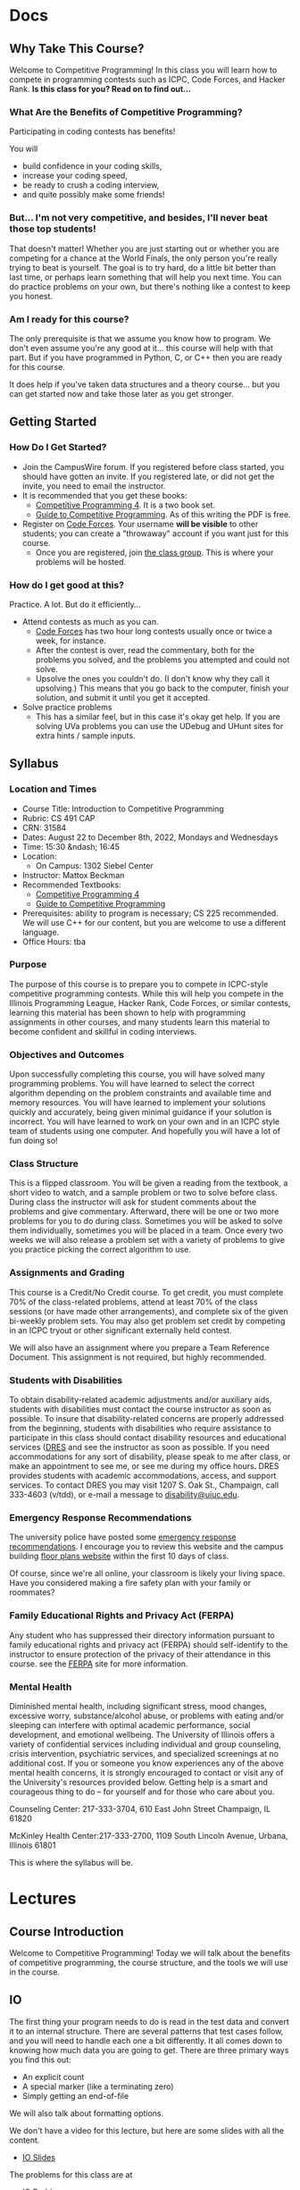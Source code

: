 #+HUGO_BASE_DIR: .
#+MACRO: uva @@hugo:{{<UVa2 number="$1" >}}@@


* Docs
:PROPERTIES:
:HUGO_SECTION: docs
:EXPORT_HUGO_SECTION: docs
:END:

** Why Take This Course?
:PROPERTIES:
:EXPORT_FILE_NAME: why-take-this-course
:EXPORT_HUGO_CUSTOM_FRONT_MATTER: :weight 1 :date 2022-08-22 :publishdate 2022-07-01
:END:

Welcome to Competitive Programming!  In this class you will learn how to compete in programming contests such as ICPC,
Code Forces, and Hacker Rank.  *Is this class for you?  Read on to find out...*

*** What Are the Benefits of Competitive Programming?

Participating in coding contests has benefits!

  You will
  - build confidence in your coding skills,
  - increase your coding speed,
  - be ready to crush a coding interview,
  - and quite possibly make some friends!

*** But... I'm not very competitive, and besides, I'll never beat those top students!

That doesn't matter!  Whether you are just starting out or whether you are competing for a chance at the World Finals,
the only person you're really trying to beat is yourself.  The goal is to try hard, do a little bit better than last time,
or perhaps learn something that will help you next time.  You can do practice problems on your own, but there's nothing
like a contest to keep you honest.

*** Am I ready for this course?

The only prerequisite is that we assume you know how to program.  We don't even assume you're any good at it... this course
will help with that part.  But if you have programmed in Python, C, or C++ then you are ready for this course.

It does help if you've taken data structures and a theory course... but you can get started now and take those later as you
get stronger.

** Getting Started
:PROPERTIES:
:EXPORT_FILE_NAME: getting-started
:EXPORT_HUGO_CUSTOM_FRONT_MATTER: :weight 2 :date 2022-08-22 :publishdate 2022-07-01
:END:

*** How Do I Get Started?

  - Join the CampusWire forum.  If you registered before class started, you should have gotten an invite.  If you registered late,
    or did not get the invite, you need to email the instructor.
  - It is recommended that you get these books:
    - [[https://cpbook.net][Competitive Programming 4]].  It is a two book set.
    - [[https://link.springer.com/book/10.1007/978-3-319-72547-5][Guide to Competitive Programming]].  As of this writing the PDF is free.
  - Register on [[https://codeforces.com][Code Forces]].  Your username *will be visible* to other students; you can create a "throwaway"
    account if you want just for this course.
    - Once you are registered, join [[https://codeforces.com/group/PHxDiFeaeq/contests][the class group]].  This is where your problems
      will be hosted.

*** How do I get good at this?

Practice.  A lot.  But do it efficiently...

  - Attend contests as much as you can.
    - [[https://codeforces.com][Code Forces]] has two hour long contests usually once or twice a week, for instance.
    - After the contest is over, read the commentary, both for the problems you solved, and the problems you attempted and could not solve.
    - Upsolve the ones you couldn't do.  (I don't know why they call it upsolving.)  This means that you go back to the computer, finish
      your solution, and submit it until you get it accepted.
  - Solve practice problems
    - This has a similar feel, but in this case it's okay get help.  If you are solving UVa problems you can use the UDebug and UHunt
      sites for extra hints / sample inputs.

** Syllabus
:PROPERTIES:
:EXPORT_FILE_NAME: syllabus
:EXPORT_HUGO_CUSTOM_FRONT_MATTER: :weight 3 :date 2022-08-22 :publishdate 2022-07-01
:END:

*** Location and Times

  - Course Title: Introduction to Competitive Programming
  - Rubric: CS 491 CAP
  - CRN: 31584
  - Dates: August 22 to December 8th, 2022, Mondays and Wednesdays
  - Time: 15:30 &ndash; 16:45
  - Location:
    - On Campus: 1302 Siebel Center
  - Instructor: Mattox Beckman
  - Recommended Textbooks:
     - [[https://cpbook.org][Competitive Programming 4]]
     - [[https://link.springer.com/book/10.1007/978-3-319-72547-5][Guide to Competitive Programming]]
  - Prerequisites: ability to program is necessary; CS 225 recommended.  We will use C++ for our content, but you are welcome to use
    a different language.
  - Office Hours: tba

*** Purpose

The purpose of this course is to prepare you to compete in ICPC-style competitive programming contests.  While this will help
you compete in the Illinois Programming League, Hacker Rank, Code Forces, or similar contests, learning this material has been shown
to help with programming assignments in other courses, and many students learn this material to become confident and skillful in coding
interviews.

*** Objectives and Outcomes

Upon successfully completing this course, you will have solved many programming problems.  You will have learned to select the correct
algorithm depending on the problem constraints and available time and memory resources.  You will have learned to implement your
solutions quickly and accurately, being given minimal guidance if your solution is incorrect.  You will have learned to work on your own
and in an ICPC style team of students using one computer.  And hopefully you will have a lot of fun doing so!

*** Class Structure

This is a flipped classroom.  You will be given a reading from the textbook, a short video to watch, and a sample problem or two to solve before class.
During class the instructor will ask for student comments about the problems and give commentary.   Afterward, there will be one or two more problems
for you to do during class.  Sometimes you will be asked to solve them individually, sometimes you will be placed in a team.  Once every two weeks we
will also release a problem set with a variety of problems to give you practice picking the correct algorithm to use.

*** Assignments and Grading

This course is a Credit/No Credit course.  To get credit, you must complete 70% of the class-related problems, attend at least 70% of
the class sessions (or have made other arrangements), and complete six of the given bi-weekly
problem sets.  You may also get problem set credit by competing in an ICPC tryout or other significant externally held contest.

We will also have an assignment where you prepare a Team Reference Document.  This assignment is not required, but highly recommended.

*** Students with Disabilities

To obtain disability-related academic adjustments and/or auxiliary aids,
students with disabilities must contact the course instructor as soon as
possible. To insure that disability-related concerns are properly
addressed from the beginning, students with disabilities who require
assistance to participate in this class should contact disability
resources and educational services
([[https://www.disability.illinois.edu/)][DRES]] and see the instructor
as soon as possible. If you need accommodations for any sort of
disability, please speak to me after class, or make an appointment to
see me, or see me during my office hours. DRES provides students with
academic accommodations, access, and support services. To contact DRES
you may visit 1207 S. Oak St., Champaign, call 333-4603 (v/tdd), or
e-mail a message to [[mailto:disability@uiuc.edu][disability@uiuc.edu]].

*** Emergency Response Recommendations

The university police have posted some [[http://police.illinois.edu/emergency/][emergency response recommendations]]. I
encourage you to review this website and the campus building
[[http://police.illinois.edu/emergency-preparedness/building-emergency-action-plans/][floor plans website]]
within the first 10 days of class.

Of course, since we're all online, your classroom is likely your living space.  Have you considered making
a fire safety plan with your family or roommates?

*** Family Educational Rights and Privacy Act (FERPA)


Any student who has suppressed their directory information pursuant to family
educational rights and privacy act (FERPA) should self-identify to the
instructor to ensure protection of the privacy of their attendance in this
course. see the [[http://registrar.illinois.edu/ferpa][FERPA]] site for more information.

*** Mental Health

Diminished mental health, including significant stress, mood changes, excessive
worry, substance/alcohol abuse, or problems with eating and/or sleeping can
interfere with optimal academic performance, social development, and emotional
wellbeing. The University of Illinois offers a variety of confidential services
including individual and group counseling, crisis intervention, psychiatric
services, and specialized screenings at no additional cost. If you or someone
you know experiences any of the above mental health concerns, it is strongly
encouraged to contact or visit any of the University's resources provided below.
Getting help is a smart and courageous thing to do -- for yourself and for those
who care about you.

Counseling Center: 217-333-3704, 610 East John Street Champaign, IL 61820

McKinley Health Center:217-333-2700, 1109 South Lincoln Avenue, Urbana, Illinois 61801

This is where the syllabus will be.

* Lectures
:PROPERTIES:
:HUGO_SECTION: lectures
:EXPORT_HUGO_SECTION: lectures
:END:

** Template :noexport:
:PROPERTIES:
:EXPORT_FILE_NAME: template
:END:

*** Synopsis


*** Slides


** Course Introduction
:PROPERTIES:
:ID:       d6691455-f4dc-44ec-b6ae-2b169766e1af
:EXPORT_FILE_NAME: course-introduction
:END:

Welcome to Competitive Programming!  Today we will talk about the benefits of competitive programming, the course structure, and the tools we will
use in the course.

** IO
:PROPERTIES:
:EXPORT_FILE_NAME: io
:END:

The first thing your program needs to do is read in the test data and convert it to an internal structure.
There are several patterns that test cases follow, and you will need to handle each one a bit differently.
It all comes down to knowing how much data you are going to get.  There are three primary ways you find this out:

- An explicit count
- A special marker (like a terminating zero)
- Simply getting an end-of-file

We will also talk about formatting options.

We don't have a video for this lecture, but here are some slides with all the content.

- [[../../slides/io-slides.pdf][IO Slides]]

The problems for this class are at

- [[https://codeforces.com/group/PHxDiFeaeq/contest/372486][IO Problems]]

** Dictionaries and Sets
:PROPERTIES:
:EXPORT_FILE_NAME: dictionaries-and-sets
:END:

We will talk about how to create dictionaries in C++ and in [[class:sc][Python]], and some of the operations available to you.

- [[../../slides/dictionaries-and-sets-slides.pdf][Dictionaries and Sets Slides]]
- [[https://mediaspace.illinois.edu/media/t/1_jk9tjhx0][Dictionaries and Sets Video]]

The problems for this class are at

- [[https://codeforces.com/group/PHxDiFeaeq/contest/372486][IO Problems]]

** Prime Numbers
:PROPERTIES:
:EXPORT_FILE_NAME: prime-numbers
:END:

*** Video

  - [[../../videos/sieve-of-eratosthenes][Sieve of Eratosthenes]]

*** Recommended Reading

  - Competitive Programming 4, section 5.3.1--5

** Minimum Spanning Trees
:PROPERTIES:
:EXPORT_FILE_NAME: minimum-spanning-trees
:END:

*** Synopsis

Last time we talked about graph representations and reviewed disjoint sets.  Now we will use that to solve
minimum spanning tree problems.

*** Slides

- [[../../slides/minimum-spanning-trees-slides.pdf][Minimum Spanning Trees Slides]]

** Graph Traversals, Part 1
:PROPERTIES:
:EXPORT_FILE_NAME: graph-traversals-1
:END:

*** Synopsis

We will go over the basic implementations of DFS and BFS, and show a couple of simple applications like
flood fill, connected components, and topological sort.

*** Slides

- [[../../slides/graph-traversals-1-slides.pdf][Graph Traversals 1]]

** Graph Traversals, Part 2
:PROPERTIES:
:EXPORT_FILE_NAME: graph-traversals-2
:END:

*** Synopsis

This lecture will cover more advanced use of BFS and DSF, such as checking if a graph is bipartite, finding cut edges, and finding articulation points.

*** Slides

- [[../../slides/graph-traversals-2-slides.pdf][Graph Traversals 2]]

** Single Source Shortest Path
:PROPERTIES:
:EXPORT_FILE_NAME: single-source-shortest-path
:END:

*** Synopsis

We will show how to use breadth first search to find shortest paths in unweighted graphs, and Dijkstra's algorithm for weighted graphs.

You will have to wait to find out what to do about negative weight cycles!

*** Slides

- [[../../slides/bfs-shortest-path-slides.pdf][BFS Shortest Path]]
- [[../../slides/dijkstra-shortest-path-slides.pdf][Dijkstra Shortest Path]]

** All Pairs Shortest Path
:PROPERTIES:
:EXPORT_FILE_NAME: all-pairs-shortest-path
:END:

*** Synopsis

We will cover Bellman Ford, which handles negative weight cycles, and Floyd-Warshall, which gives the shortest path between every pair of points.

*** Slides

- [[../../slides/bellman-ford-and-spfa-slides.pdf][Bellman Ford and SPFA]]
- [[../../slides/floyd-warshall-slides.pdf][Floyd Warshall]]

** Greedy Algorithms
:PROPERTIES:
:EXPORT_FILE_NAME: greedy-algorithms
:END:

*** Synopsis

We will cover Bellman Ford, which handles negative weight cycles, and Floyd-Warshall, which gives the shortest path between every pair of points.

*** Slides

- [[../../slides/greedy-algorithms-slides.pdf][Greedy Algorithms]]

** Complete Search
:PROPERTIES:
:EXPORT_FILE_NAME: complete-search
:END:

*** Synopsis

Some classes of problems require you to check the entire search-space to find the solutions, possibly with the the ablility to prune search paths
that cannot yield the answer.

*** Slides

- [[../../slides/complete-search-slides.pdf][Complete Search]]

** Dynamic Programming
:PROPERTIES:
:EXPORT_FILE_NAME: dynamic-programming
:END:

*** Synopsis

If you have overlapping subproblems but do not have the greedy property, perhaps dynamic programming will help!

In this lecture we will talk about the exact change problem.

*** Slides

- [[../../slides/dynamic-programming-slides.pdf][Dynamic Programming]]


** DP 2 - LCS and LIS
:PROPERTIES:
:EXPORT_FILE_NAME: dp-2-lcs-lis
:END:

*** Synopsis

Another kind of DP problem!  This time we are looking for subsequences that have certain properties.

*** Slides

- [[../../slides/dp-2-lcs-lis-slides.pdf][DP 2 - LCS and LIS]]


** Classic String DP
:PROPERTIES:
:EXPORT_FILE_NAME: classic-string-dp
:END:

*** Synopsis

We will go over two classic problems for strings using DP:
- Edit distance (Levinstein Distance)
- Palindrome detection

*** Slides

- [[../../slides/classic-string-dp-slides.pdf][Classic String DP]]


** KMP
:PROPERTIES:
:EXPORT_FILE_NAME: kmp
:END:

*** Synopsis

We will go over the KMP string matching algorithm.

*** Slides

- [[../../slides/kmp-slides.pdf][KMP Algorithm]]

** Points, Lines, and Vectors
:PROPERTIES:
:EXPORT_FILE_NAME: points-lines-vectors
:END:
*** Slides

- [[../../slides/points-lines-vectors-slides.pdf][Points, Lines, and Vectors]]

** Shapes
:PROPERTIES:
:EXPORT_FILE_NAME: shapes
:END:

*** Slides
- [[../../slides/shapes.html][Shapes]]

** Convex Hull
:PROPERTIES:
:EXPORT_FILE_NAME: convex-hull
:END:

*** Slides
- [[../../slides/convex-hull.html][Convex Hull]]

** Combinatorics
:PROPERTIES:
:EXPORT_FILE_NAME: combinatorics
:END:

*** Slides
- [[../../slides/basic-combinatorics-slides.pdf][Basic Combinatorics]]

** Dynamic Programming Redux
:PROPERTIES:
:EXPORT_FILE_NAME: dynamic-programming-redux
:END:

** GCD and Diophantine
:PROPERTIES:
:EXPORT_FILE_NAME: gcd
:END:

*** Slides
- [[../../slides/gcd-slides.pdf][GCD and Diophantine]]

** Segment Trees
:PROPERTIES:
:EXPORT_FILE_NAME: segment-trees
:END:


* Videos
:PROPERTIES:
:HUGO_SECTION: videos
:EXPORT_HUGO_SECTION: videos
:END:
** The Sieve of Eratosthenes
:PROPERTIES:
:EXPORT_FILE_NAME: sieve-of-eratosthenes
:END:

*** Video
@@hugo:{{< awsvideo slug="sieve-of-eratosthenes" >}}@@

*** Slides

- [[../../slides/sieve-of-eratosthenes.pdf][Sieve of Eratosthenes Slides]]

*** Transcript

Hello, and welcome to Competitive Programming!  Today we are going to talk about calculating prime numbers, in
particular using the Sieve of Eratosthenes.

**** Objectives

Your objective it to be able to implement the Sieve, and also to explain some of the reasoning behind why it works.

You will also see some applications involving prime numbers.

**** Calculating Primes the Hard Way

Suppose you have a number =p= that you want to factor, or else discover if it is prime or not.

One thing you could do it just loop over all the numbers smaller than =p= and see if they divide =p= or not.

This, of course, is going to be slow.

**** Improvement 1 - skip the even numbers

We can double the speed with one simple observation: if we have already ruled out that the number is divisible by 2,
then we have also ruled out that it is divisible by any multiple of 2.

So here we check divisibility by 2 first, and then check all the odd numbers.

**** Improvement 2 - Stop at sqrt(p)

Another optimization is that we don't really need to check everything up to =p=.  We can check up to =p='s square root.

Here's why: suppose there is a factor $q$ that is bigger than the square root of p.  It can't be $p$ itself, since it is
smaller than $p$.  This means it must be multiplied by some factor $k$ so that $k q = p$.

Now, if $k$ is greater than the square root of $p$ then $k q$ itself would be greater than $p$.  Therefore, $k$ must be
smaller than $q$.  And if that's the case, then we would have already checked $k$ by the time we got to $q$.  So the
check on $q$ would be redundant.

This is good, so now we have a method that is ${\cal O}(\sqrt{p})$.  But we are still testing all the integers in that
range.  What we'd really like to do is only test the primes.

To do that we are going to have to make a list of the prime numbers.

**** The Sieve

Here is the code for the Sieve of Eratosthenes, developed by Eratosthenes of Alexandria.

We will use a bitset called =bs= to keep track of the integers and whether or not they are prime.  We will also keep a
vector =primes= to have the list handy.

When we start off, we set all the bit in =bs= to 1 to indicate that they are prime.  The sieve is going to work by
zeroing out all the elements that are a multiple of a prime.

To start, we zero out elements 0 and 1, and then enter our main loop.  The i loop checks the bit set until it finds the
next prime number.  Then the j loop starts off at i squared and crosses out the multiples of i.  Once that is done, we
put that prime i into the list of primes.

That's it.  The algorithm runs in ${\cal O}(n \log \log n)$, roughly.

On my laptop, purchased in 2017, it could calculate the primes lower than 10 million in one twentieth of a second.  It
calculated the primes to 100 million in less than one second, but in many problems that will put you dangerously close
to the time limit.

**** Factoring Integers

One important applications of primes is factoring integers.  Here is the code.  You do it by starting with 2 and
incrementally picking the next largest prime number.  If you find a prime that is a factor, divide it off repeatedly
until it's not a factor anymore, and then move to the next prime.

* End :noexport:
;; Local Variables:
;; eval: (org-link-set-parameters "class" :export #'my-org-export-class-link)
;; End:
